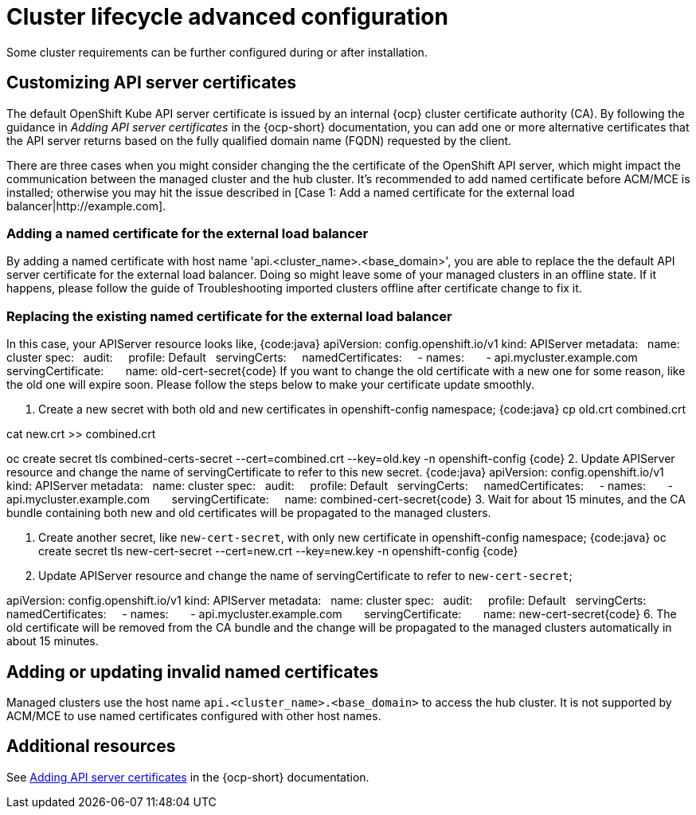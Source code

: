[#advanced-config-cluster]
= Cluster lifecycle advanced configuration 

Some cluster requirements can be further configured during or after installation.

[#custom-api-certificates]
== Customizing API server certificates

The default OpenShift Kube API server certificate is issued by an internal {ocp} cluster certificate authority (CA). By following the guidance in _Adding API server certificates_ in the {ocp-short} documentation, you can add one or more alternative certificates that the API server returns based on the fully qualified domain name (FQDN) requested by the client.

There are three cases when you might consider changing the the certificate of the OpenShift API server, which might impact the communication between the managed cluster and the hub cluster. It's recommended to add named certificate before ACM/MCE is installed; otherwise you may hit the issue described in [Case 1: Add a named certificate for the external load balancer|http://example.com].

[#add-certificate-load-balancer]
=== Adding a named certificate for the external load balancer

By adding a named certificate with host name 'api.<cluster_name>.<base_domain>', you are able to replace the the default API server certificate for the external load balancer. Doing so might leave some of your managed clusters in an offline state. If it happens, please follow the guide of Troubleshooting imported clusters offline after certificate change to fix it.

[#replace-certificate-load-balancer]
=== Replacing the existing named certificate for the external load balancer

In this case, your APIServer resource looks like,
{code:java}
apiVersion: config.openshift.io/v1
kind: APIServer
metadata:
  name: cluster
spec:
  audit:
    profile: Default
  servingCerts:
    namedCertificates:
    - names:
      - api.mycluster.example.com
      servingCertificate:
      name: old-cert-secret{code}
If you want to change the old certificate with a new one for some reason, like the old one will expire soon. Please follow the steps below to make your certificate update smoothly.

1. Create a new secret with both old and new certificates in openshift-config namespace;
{code:java}
cp old.crt combined.crt

cat new.crt >> combined.crt

oc create secret tls combined-certs-secret --cert=combined.crt --key=old.key -n openshift-config {code}
2. Update APIServer resource and change the name of servingCertificate to refer to this new secret.
{code:java}
apiVersion: config.openshift.io/v1
kind: APIServer
metadata:
  name: cluster
spec:
  audit:
    profile: Default
  servingCerts:
    namedCertificates:
    - names:
      - api.mycluster.example.com
      servingCertificate:
      name: combined-cert-secret{code}
3. Wait for about 15 minutes, and the CA bundle containing both new and old certificates will be propagated to the managed clusters.

4. Create another secret, like `new-cert-secret`, with only new certificate in openshift-config namespace;
{code:java}
oc create secret tls new-cert-secret --cert=new.crt --key=new.key -n openshift-config {code}
5. Update APIServer resource and change the name of servingCertificate to refer to `new-cert-secret`;

[source:yaml]

apiVersion: config.openshift.io/v1
kind: APIServer
metadata:
  name: cluster
spec:
  audit:
    profile: Default
  servingCerts:
    namedCertificates:
    - names:
      - api.mycluster.example.com
      servingCertificate:
      name: new-cert-secret{code}
6. The old certificate will be removed from the CA bundle and the change will be propagated to the managed clusters automatically in about 15 minutes.

[#add-update-named-certificates]
== Adding or updating invalid named certificates

Managed clusters use the host name `api.<cluster_name>.<base_domain>` to access the hub cluster. It is not supported by ACM/MCE to use named certificates configured with other host names.

[#add-resources-adv-cluster]
== Additional resources

See link:https://access.redhat.com/documentation/en-us/openshift_container_platform/4.13/html/security_and_compliance/configuring-certificates#api-server-certificates[Adding API server certificates] in the {ocp-short} documentation.